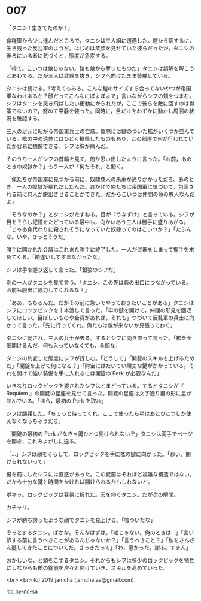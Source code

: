 #+OPTIONS: toc:nil
#+OPTIONS: -:nil
#+OPTIONS: ^:{}
 
* 007

  「タニシ ! 生きてたのか ! 」

  食糧庫から少し進んだところで，タニシは三人組に遭遇した。鎧から察するに，生き残った反乱軍のようだ。はじめは笑顔を見せていた彼らだったが，タニシの後ろにいる者に気づくと，態度が急変する。

  「待て。こいつは敵じゃない。鎧も敵から奪ったものだ」タニシは誤解を解こうとあわてる。だが三人は武器を抜き，シフへ向けたまま警戒している。

  タニシは続ける。「考えてもみろ。こんな鎧のサイズすら合ってないやつが帝国軍なわけあるか？顔だってこんなにぽよぽよで」言いながらシフの頬をつまむ。シフはタニシを突き飛ばしたい衝動にかられたが，ここで彼らを敵に回すのは得策でないので，努めて平静を装った。同時に，目だけをわずかに動かし周囲の状況を確認する。

  三人の足元に転がる帝国軍兵士の亡骸。壁際には鍵のついた檻がいくつか並んでいる。檻の中の遺体にはひどく損傷したものもあり，この部屋で何が行われていたか容易に想像できる。シフは胸が痛んだ。

  そのうち一人がシフの首輪を見て，何か思い出したように言った。「お前，あのときの奴隷か？」もう一人が「何だそれ」と聞く。

  「俺たちが帝国軍に見つかる前に，奴隷商人の馬車が通りかかっただろ。あのとき，一人の奴隷が暴れだしたんだ。おかげで俺たちは帝国軍に気づいて，包囲される前に何人か脱出させることができた。だからこいつは仲間の命の恩人なんだよ」

  「そうなのか？」とタニシがたずねる。目が『うなずけ』と言っている。シフが目をそらし記憶をたどっている最中も，向かいあう三人は勝手に盛りあがる。「じゃあ身代わりに殺されそうになっていた奴隷ってのはこいつか？」「たぶんな。いや，きっとそうだ」

  勝手に開かれた会議はこれまた勝手に終了した。一人が武器をしまって握手を求めてくる。「勘違いしてすまなかったな」

  シフは手を握り返して言った。「銀狼のシフだ」

  別の一人がタニシを見て言う。「タニシ。この先は砦の出口につながっている。お前も脱出に協力してくれるな？」

  「ああ，もちろんだ。だがその前に急いでやっておきたいことがある」タニシはシフにロックピックを十本渡して言った。「牢の鍵を開けて，仲間の形見を回収してほしい。目ぼしいものや金貨があれば，それも」つづいて反乱軍の兵士に向かって言った。「先に行ってくれ。俺たちは敵が来ないか見張っておく」

  タニシに促され，三人の兵士が去る。するとシフに向き直って言った。「檻を全部開けるんだ。何も入っていなくても，全部な」

  タニシの豹変した態度にシフが訝しむ。「どうして」「開錠のスキルを上げるためだ」「開錠を上げて何になる？」「財宝にはたいてい頑丈な鍵がかかっている。それを開けて強い装備を手に入れるには開錠の Perk が必要なんだ」

  いきなりロックピックを渡されたシフはとまどっている。するとタニシが『 Requiem 』の開錠の星座を見せて言った。開錠の星座は文字通り鍵の形に星が並んでいる。「ほら，最初の Perk を取れ」

  シフは躊躇した。「ちょっと待ってくれ。ここで使ったら星はあとひとつしか使えなくなっちゃうだろ」

  「開錠の最初の Perk がなきゃ鍵ひとつ開けられないぞ」タニシは両手でページを開き，これみよがしに迫る。

  「…」シフは顔をそらして，ロックピックを手に檻の鍵に向かった。「おい，開けられないって」

  鍵を前にしたシフには直感があった。この錠前はそれほど複雑な構造ではない。だから十分な鍵と時間をかければ開けられるかもしれないと。

  ポキッ。ロックピックは容易に折れた。天を仰ぐタニシ。だが次の瞬間。

  カチャリ。

  シフが勝ち誇ったような顔でタニシを見上げる。「嘘ついたな」

  ぞっとするタニシ。ばかな。そんなはずは。「嘘じゃない。俺のときは…」「言い訳する前に言うべきことがあるんじゃないか？」「言うべきこと？」「私をさんざん貶してきたことについてだ。さっきだって」「わ，悪かった。謝る。すまん」

  おかしいな，と頭をこするタニシ。それからもシフは多少のロックピックを犠牲にしながらも檻の錠前を次々と開けていき，スキルを高めていった。

  <br>
  <br>
  (c) 2019 jamcha (jamcha.aa@gmail.com).

  ![[https://i.creativecommons.org/l/by-nc-sa/4.0/88x31.png][cc by-nc-sa]]
